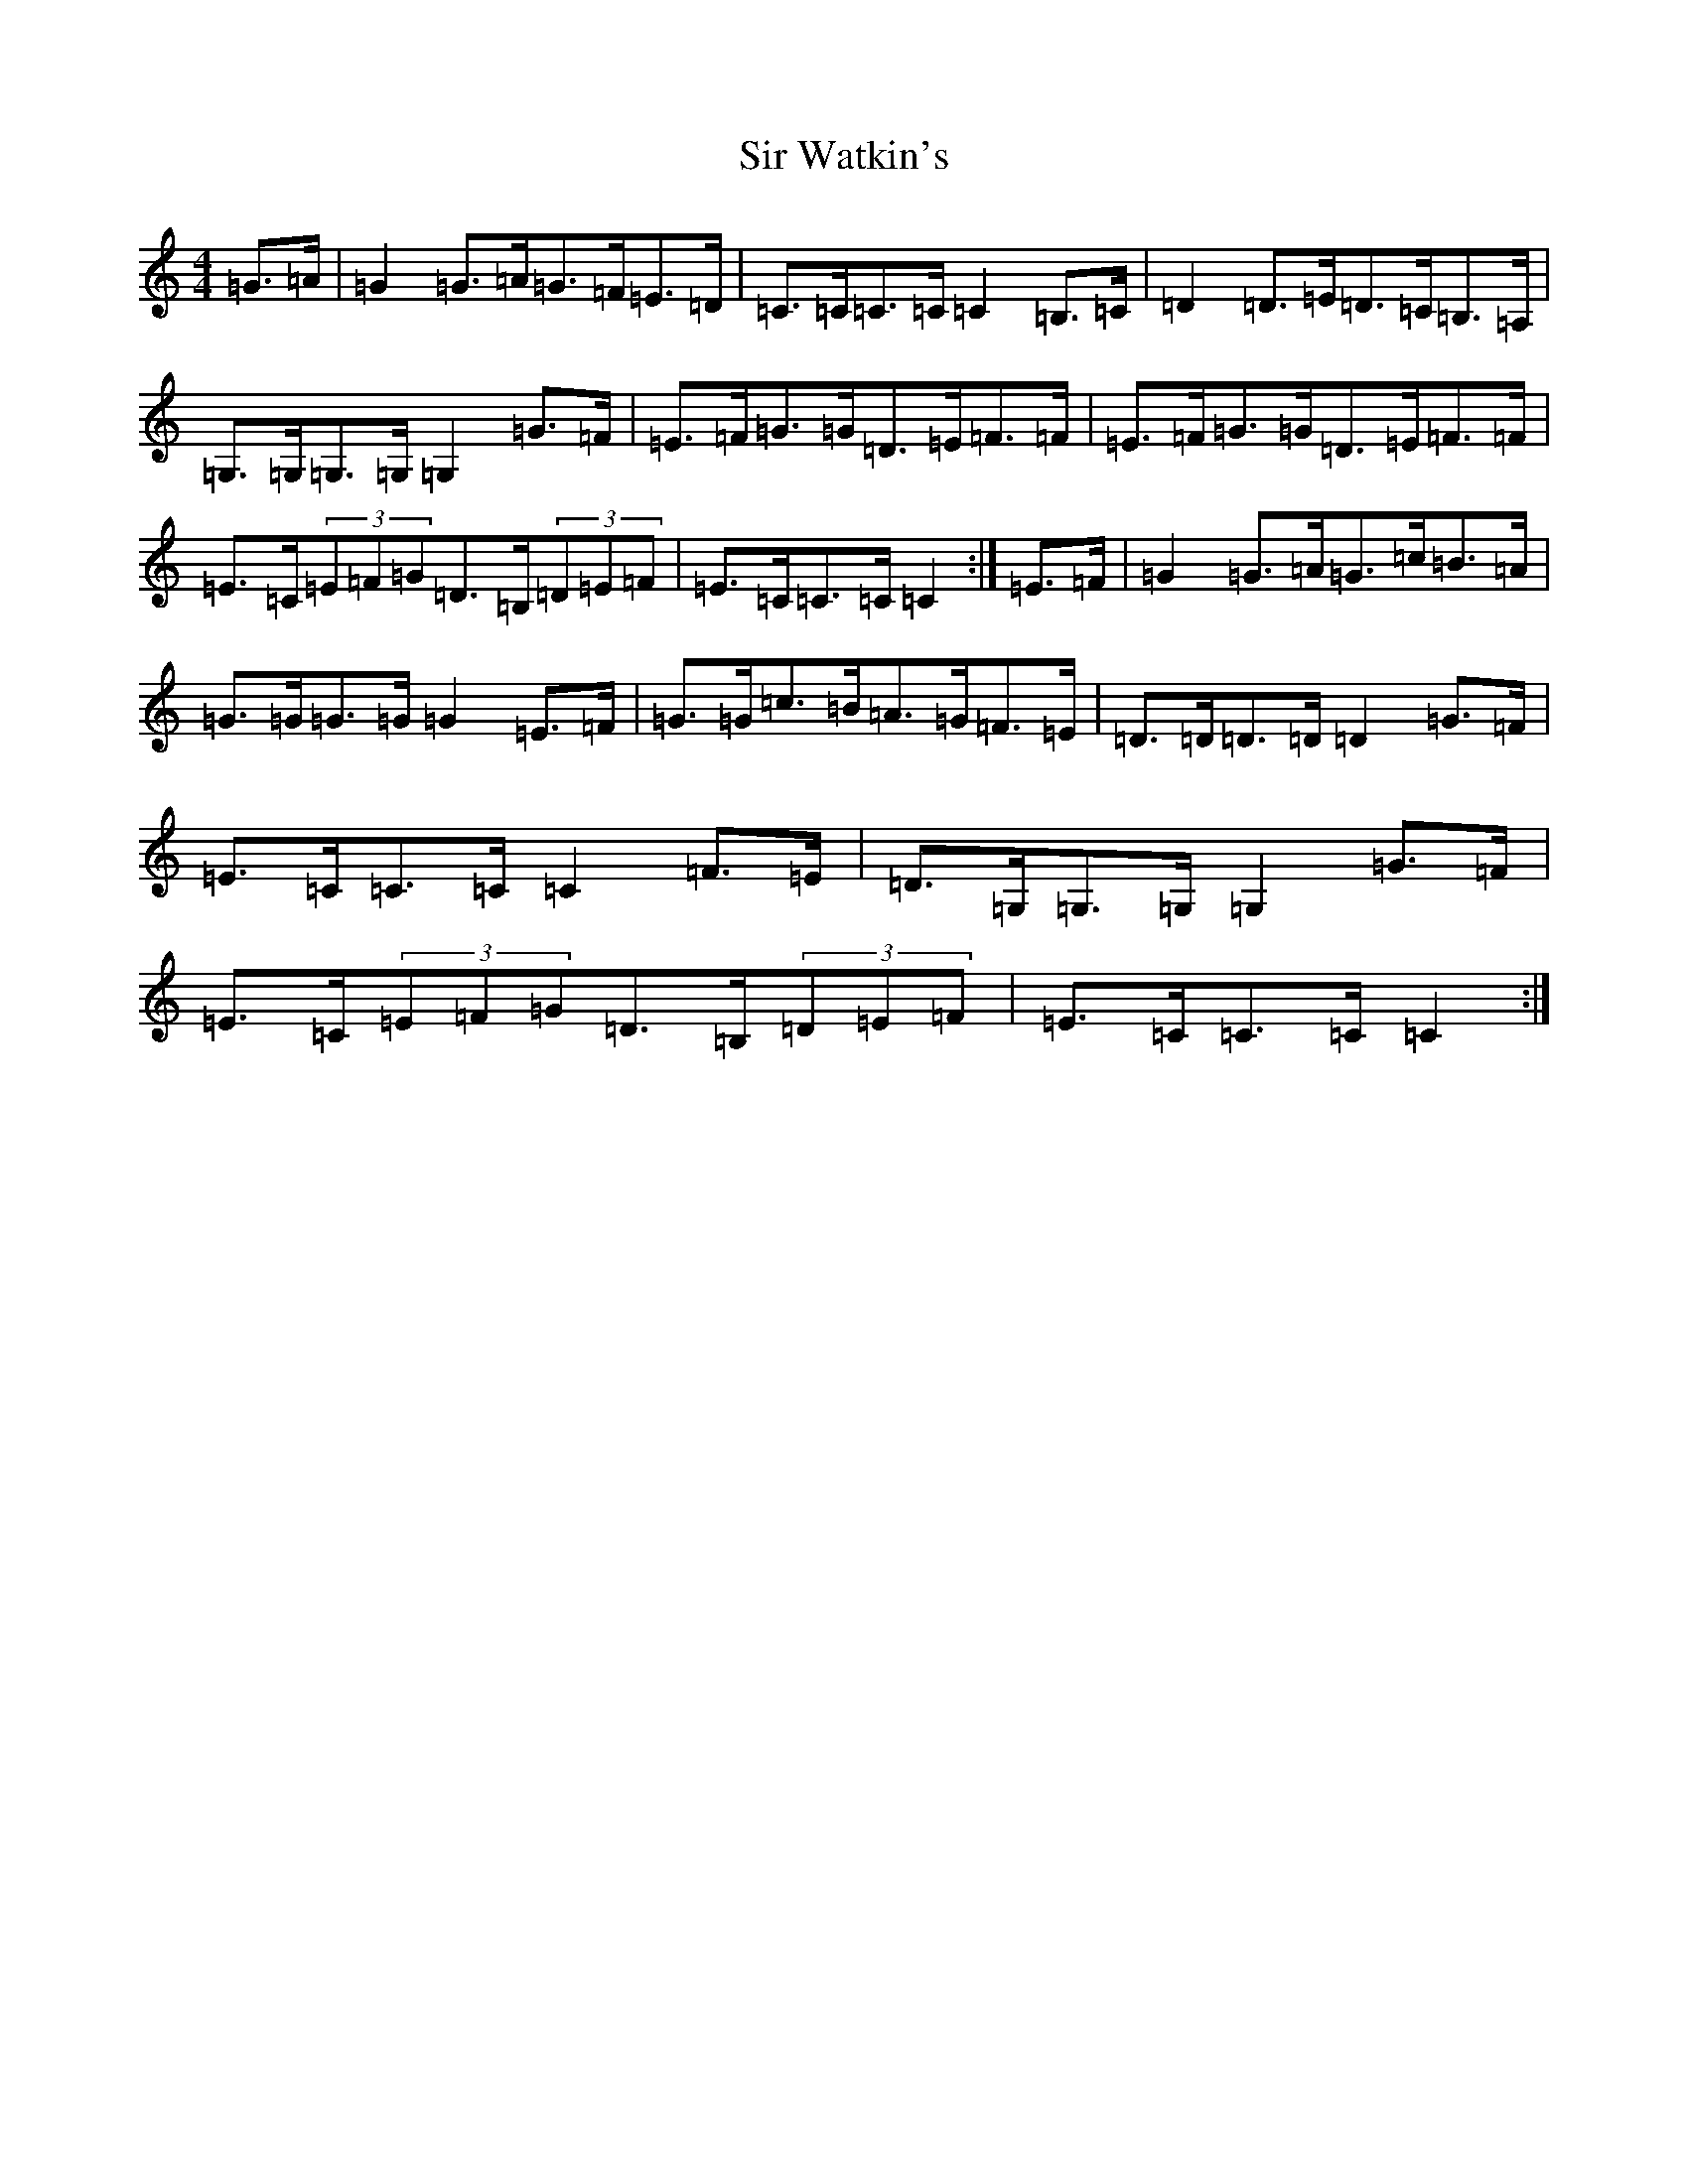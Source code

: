 X: 19524
T: Sir Watkin's
S: https://thesession.org/tunes/12592#setting21178
R: march
M:4/4
L:1/8
K: C Major
=G>=A|=G2=G>=A=G>=F=E>=D|=C>=C=C>=C=C2=B,>=C|=D2=D>=E=D>=C=B,>=A,|=G,>=G,=G,>=G,=G,2=G>=F|=E>=F=G>=G=D>=E=F>=F|=E>=F=G>=G=D>=E=F>=F|=E>=C(3=E=F=G=D>=B,(3=D=E=F|=E>=C=C>=C=C2:|=E>=F|=G2=G>=A=G>=c=B>=A|=G>=G=G>=G=G2=E>=F|=G>=G=c>=B=A>=G=F>=E|=D>=D=D>=D=D2=G>=F|=E>=C=C>=C=C2=F>=E|=D>=G,=G,>=G,=G,2=G>=F|=E>=C(3=E=F=G=D>=B,(3=D=E=F|=E>=C=C>=C=C2:|